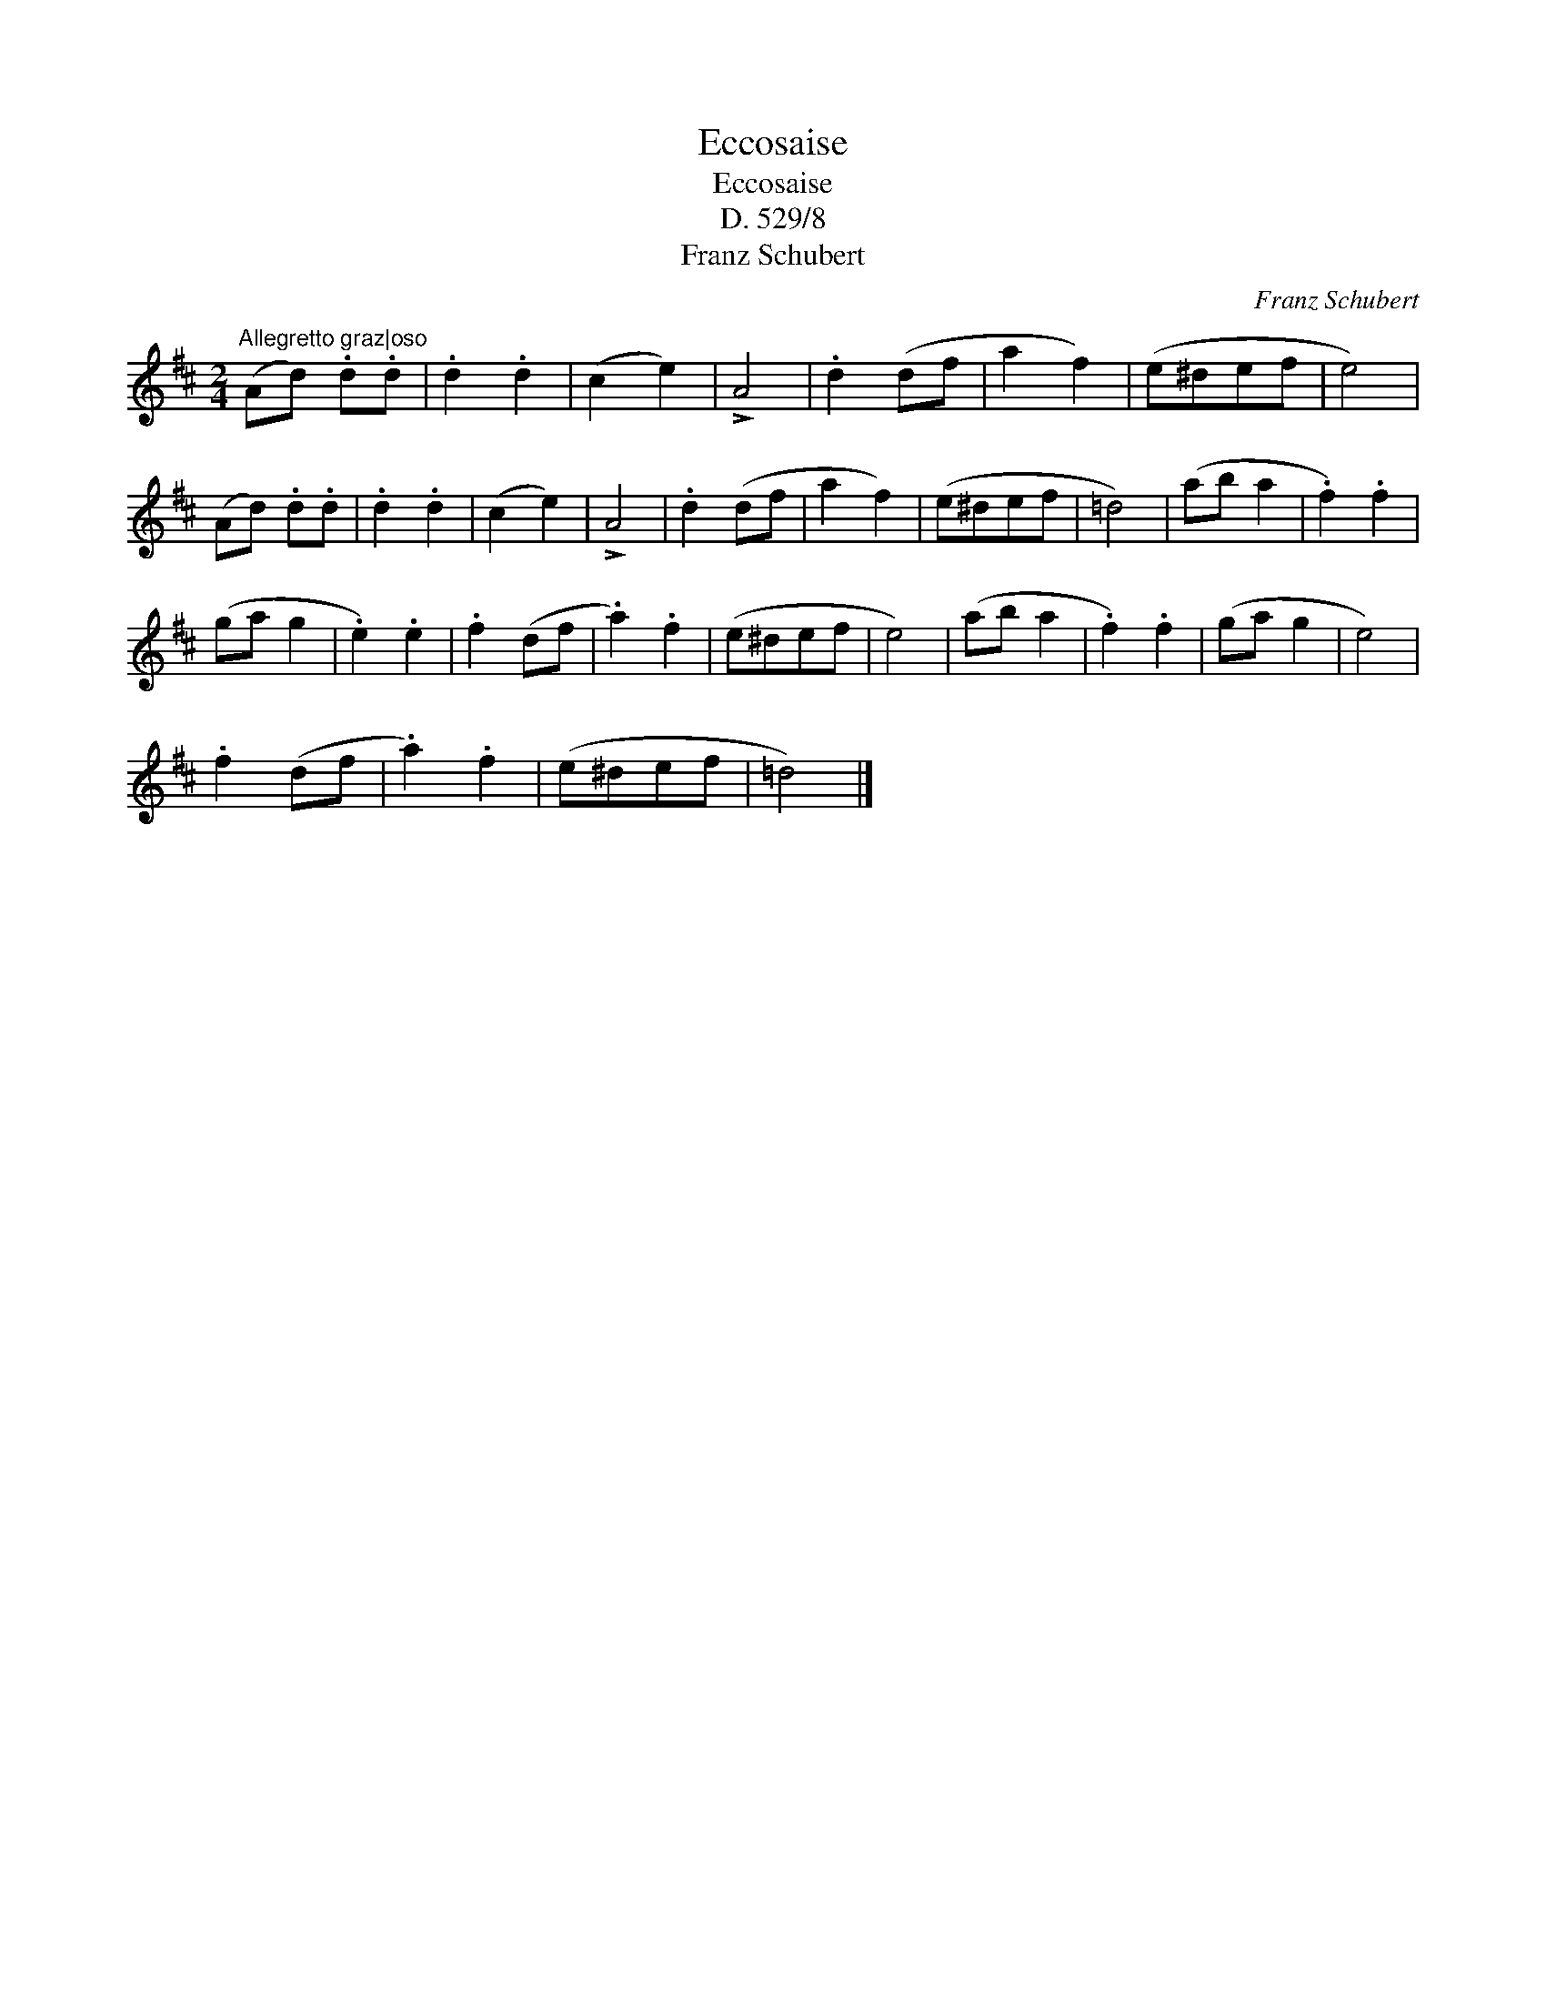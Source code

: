 X:1
T:Eccosaise
T:Eccosaise
T:D. 529/8
T:Franz Schubert
C:Franz Schubert
L:1/8
M:2/4
K:D
V:1 treble 
V:1
"^Allegretto graz|oso" (Ad) .d.d | .d2 .d2 | (c2 e2) | !>!A4 | .d2 (df | a2 f2) | (e^def | e4) | %8
 (Ad) .d.d | .d2 .d2 | (c2 e2) | !>!A4 | .d2 (df | a2 f2) | (e^def | =d4) | (ab a2 | .f2) .f2 | %18
 (ga g2 | .e2) .e2 | .f2 (df | .a2) .f2 | (e^def | e4) | (ab a2 | .f2) .f2 | (ga g2 | e4) | %28
 .f2 (df | .a2) .f2 | (e^def | =d4) |] %32

